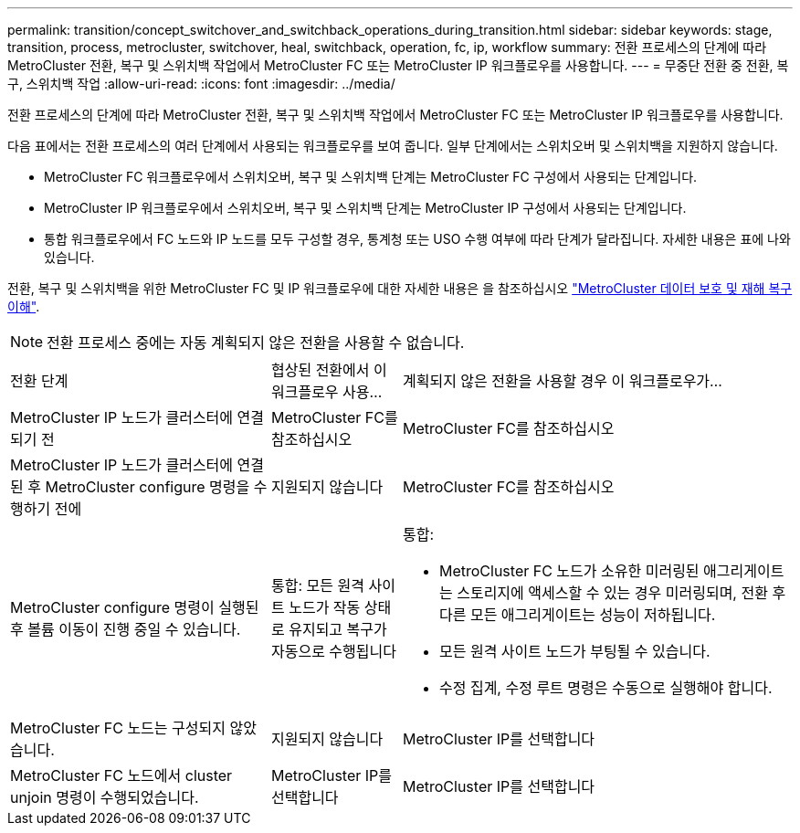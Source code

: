 ---
permalink: transition/concept_switchover_and_switchback_operations_during_transition.html 
sidebar: sidebar 
keywords: stage, transition, process, metrocluster, switchover, heal, switchback, operation, fc, ip, workflow 
summary: 전환 프로세스의 단계에 따라 MetroCluster 전환, 복구 및 스위치백 작업에서 MetroCluster FC 또는 MetroCluster IP 워크플로우를 사용합니다. 
---
= 무중단 전환 중 전환, 복구, 스위치백 작업
:allow-uri-read: 
:icons: font
:imagesdir: ../media/


[role="lead"]
전환 프로세스의 단계에 따라 MetroCluster 전환, 복구 및 스위치백 작업에서 MetroCluster FC 또는 MetroCluster IP 워크플로우를 사용합니다.

다음 표에서는 전환 프로세스의 여러 단계에서 사용되는 워크플로우를 보여 줍니다. 일부 단계에서는 스위치오버 및 스위치백을 지원하지 않습니다.

* MetroCluster FC 워크플로우에서 스위치오버, 복구 및 스위치백 단계는 MetroCluster FC 구성에서 사용되는 단계입니다.
* MetroCluster IP 워크플로우에서 스위치오버, 복구 및 스위치백 단계는 MetroCluster IP 구성에서 사용되는 단계입니다.
* 통합 워크플로우에서 FC 노드와 IP 노드를 모두 구성할 경우, 통계청 또는 USO 수행 여부에 따라 단계가 달라집니다. 자세한 내용은 표에 나와 있습니다.


전환, 복구 및 스위치백을 위한 MetroCluster FC 및 IP 워크플로우에 대한 자세한 내용은 을 참조하십시오 link:../manage/concept_understanding_mcc_data_protection_and_disaster_recovery.html["MetroCluster 데이터 보호 및 재해 복구 이해"].


NOTE: 전환 프로세스 중에는 자동 계획되지 않은 전환을 사용할 수 없습니다.

[cols="2,1,3"]
|===


| 전환 단계 | 협상된 전환에서 이 워크플로우 사용... | 계획되지 않은 전환을 사용할 경우 이 워크플로우가... 


 a| 
MetroCluster IP 노드가 클러스터에 연결되기 전
 a| 
MetroCluster FC를 참조하십시오
 a| 
MetroCluster FC를 참조하십시오



 a| 
MetroCluster IP 노드가 클러스터에 연결된 후 MetroCluster configure 명령을 수행하기 전에
 a| 
지원되지 않습니다
 a| 
MetroCluster FC를 참조하십시오



 a| 
MetroCluster configure 명령이 실행된 후 볼륨 이동이 진행 중일 수 있습니다.
 a| 
통합: 모든 원격 사이트 노드가 작동 상태로 유지되고 복구가 자동으로 수행됩니다
 a| 
통합:

* MetroCluster FC 노드가 소유한 미러링된 애그리게이트는 스토리지에 액세스할 수 있는 경우 미러링되며, 전환 후 다른 모든 애그리게이트는 성능이 저하됩니다.
* 모든 원격 사이트 노드가 부팅될 수 있습니다.
* 수정 집계, 수정 루트 명령은 수동으로 실행해야 합니다.




 a| 
MetroCluster FC 노드는 구성되지 않았습니다.
 a| 
지원되지 않습니다
 a| 
MetroCluster IP를 선택합니다



 a| 
MetroCluster FC 노드에서 cluster unjoin 명령이 수행되었습니다.
 a| 
MetroCluster IP를 선택합니다
 a| 
MetroCluster IP를 선택합니다

|===